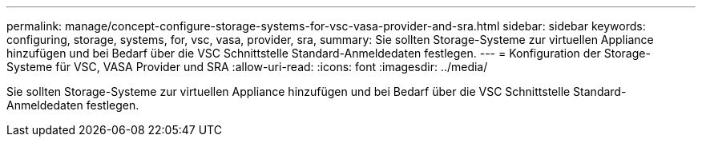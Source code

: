 ---
permalink: manage/concept-configure-storage-systems-for-vsc-vasa-provider-and-sra.html 
sidebar: sidebar 
keywords: configuring, storage, systems, for, vsc, vasa, provider, sra, 
summary: Sie sollten Storage-Systeme zur virtuellen Appliance hinzufügen und bei Bedarf über die VSC Schnittstelle Standard-Anmeldedaten festlegen. 
---
= Konfiguration der Storage-Systeme für VSC, VASA Provider und SRA
:allow-uri-read: 
:icons: font
:imagesdir: ../media/


[role="lead"]
Sie sollten Storage-Systeme zur virtuellen Appliance hinzufügen und bei Bedarf über die VSC Schnittstelle Standard-Anmeldedaten festlegen.
